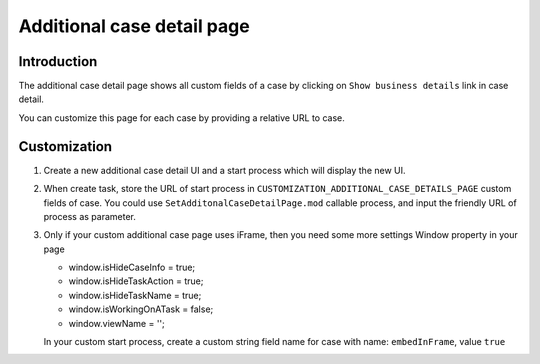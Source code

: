 .. _customization-additionalcasedetailspage:

Additional case detail page
============================

.. _customization-additionalcasedetailspage.introduction:

Introduction
------------

The additional case detail page shows all custom fields of a case by
clicking on ``Show business details`` link in case detail.

You can customize this page for each case by providing a relative URL to
case.

.. _customization-additionalcasedetailspage.customization:

Customization
-------------

#. Create a new additional case detail UI and a start process which
   will display the new UI.

   |customization-additional-case-details-page|

#. When create task, store the URL of start process in
   ``CUSTOMIZATION_ADDITIONAL_CASE_DETAILS_PAGE`` custom fields of case. You
   could use ``SetAdditonalCaseDetailPage.mod`` callable process, and input the
   friendly URL of process as parameter.

   |set-additonal-case-detail-page-callable-process|


#. Only if your custom additional case page uses iFrame, then you need some more settings
   Window property in your page 

   - window.isHideCaseInfo = true;
   - window.isHideTaskAction = true;
   - window.isHideTaskName = true;
   - window.isWorkingOnATask = false;
   - window.viewName = '';

   |customization-additional-case-details-page-iframe|

   In your custom start process, create a custom string field name for case with name: ``embedInFrame``, value ``true``

   |start-case-details-page-iframe|


.. |start-case-details-page-iframe| image:: images/additional-case-details-page/start-case-details-page-iframe.png
.. |customization-additional-case-details-page-iframe| image:: images/additional-case-details-page/customization-additional-case-details-page-iframe.png
.. |customization-additional-case-details-page| image:: images/additional-case-details-page/customization-additional-case-details-page.png
.. |set-additonal-case-detail-page-callable-process| image:: images/additional-case-details-page/set-additonal-case-detail-page-callable-process.png
